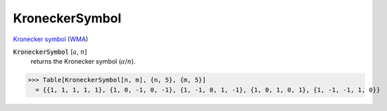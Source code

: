 KroneckerSymbol
===============

`Kronecker symbol <https://en.wikipedia.org/wiki/Kronecker_symbol>`_ (`WMA <https://reference.wolfram.com/language/ref/KroneckerSymbol.html>`_)

:code:`KroneckerSymbol` [:math:`a`, :math:`n`]
    returns the Kronecker symbol (:math:`a`/:math:`n`).





>>> Table[KroneckerSymbol[n, m], {n, 5}, {m, 5}]
  = {{1, 1, 1, 1, 1}, {1, 0, -1, 0, -1}, {1, -1, 0, 1, -1}, {1, 0, 1, 0, 1}, {1, -1, -1, 1, 0}}
